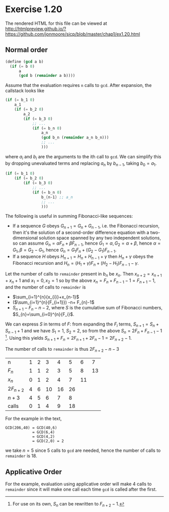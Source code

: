 * Exercise 1.20

The rendered HTML for this file can be viewed at 
http://htmlpreview.github.io/?https://github.com/jonmoore/sicp/blob/master/chap1/ex1.20.html

** Normal order

#+BEGIN_SRC scheme
(define (gcd a b)
  (if (= b 0)
      a
      (gcd b (remainder a b))))
#+END_SRC

Assume that the evaluation requires =n= calls to =gcd=.  After
expansion, the callstack looks like
#+BEGIN_SRC scheme
  (if (= b_1 0)
      a_1
      (if (= b_2 0)
          a_2
          (if (= b_3 0)
              ;; ...
              (if (= b_n 0)
                  a_n
                  (gcd b_n (remainder a_n b_n)))
                  ;; ...
                  )))
#+END_SRC
where $a_i$ and $b_i$ are the arguments to the ith call to =gcd=. We
can simplify this by dropping unevaluated terms and replacing $a_{n}$
by $b_{n-1}$, taking $b_0 = a_1$.
#+BEGIN_SRC scheme
  (if (= b_1 0)
      (if (= b_2 0)
          (if (= b_3 0)
              ;; ...
              (if (= b_n 0)
                  b_{n-1} ;; a_n 
                  ;; ...
                  )))
#+END_SRC

The following is useful in summing Fibonacci-like sequences:
- If a sequence $G$ obeys $G_{n+1}=G_{n}+G_{n-1}$, i.e. the Fibonacci
  recursion, then it's the solution of a second-order difference
  equation with a two-dimensional solution space spanned by any two
  independent solutions, so can assume $G_n = \alpha F_n + \beta
  F_{n-1}$, hence $G_1 = \alpha, G_2 = \alpha + \beta$, hence $\alpha
  = G_1, \beta = G_2 - G_1$, hence $G_n = G_1 F_n + (G_2-G_1)
  F_{n-1}$.
- If a sequence $H$ obeys $H_{n+1}=H_{n}+H_{n-1}+\gamma$ then
  $H_{n}+\gamma$ obeys the Fibonacci recursion and $H_{n} = (H_1
  +\gamma) F_n + (H_{2}-H_{1})F_{n-1} - \gamma$.

Let the number of calls to =remainder= present in $b_n$ be $x_n$.
Then $x_{n+2} = x_{n+1} + x_n + 1$ and $x_{1}=0, x_{2}=1$ so by the
above $x_n= F_{n}+F_{n-1}-1 = F_{n+1}-1$, and the number of calls to
=remainder= is
- $\sum_{i=1}^{n}{x_{i}}+x_{n-1}$
- ($\sum_{i=1}^{n}{F_{i+1}}) -n+ F_{n}-1$ 
- $S_{n+1}-F_{n}-n-2$, where $S$ is the cumulative sum of Fibonacci numbers, $S_{n}=\sum_{i=0}^{n}{F_i}$.

We can express $S$ in terms of $F$: from expanding the $F_{i}$ terms,
$S_{n+1} = S_{n}+S_{n-1}+1$ and we have $S_{1}=1$, $S_{2}=2$, so
from the above $S_{n}=2F_{n}+F_{n-1}-1$ [fn:1]. Using this yields
$S_{n+1}+F_{n}=2F_{n+1}+2F_{n}-1=2F_{n+2}-1$.

The number of calls to =remainder= is thus $2F_{n+2}-n-3$

| n          | 1 | 2 |  3 |  4 |  5 |  6 |  7 |
| $F_n$      | 1 | 1 |  2 |  3 |  5 |  8 | 13 |
| $x_{n}$    | 0 | 1 |  2 |  4 |  7 | 11 |    |
| $2F_{n+2}$ | 4 | 6 | 10 | 16 | 26 |    |    |
| $n+3$      | 4 | 5 |  6 |  7 |  8 |    |    |
| calls      | 0 | 1 |  4 |  9 | 18 |    |    |

For the example in the text,
#+BEGIN_EXAMPLE
GCD(206,40) = GCD(40,6)
            = GCD(6,4)
            = GCD(4,2)
            = GCD(2,0) = 2
#+END_EXAMPLE
we take $n=5$ since 5 calls to =gcd= are needed, hence the number of
calls to =remainder= is 18.

** Applicative Order

For the example, evaluation using applicative order will make 4 calls
to =remainder= since it will make one call each time =gcd= is called
after the first.

[fn:1]  For use on its own, $S_{n}$ can be rewritten to $F_{n+2}-1$.

